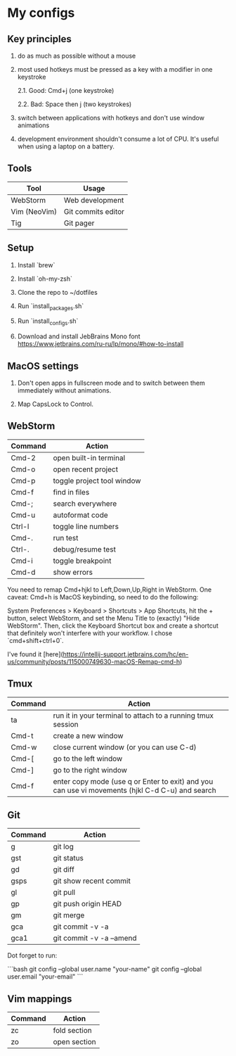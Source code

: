 * My configs

** Key principles

1. do as much as possible without a mouse

2. most used hotkeys must be pressed as a key with a modifier in one keystroke

  2.1. Good: Cmd+j (one keystroke)

  2.2. Bad: Space then j (two keystrokes)

3. switch between applications with hotkeys and don't use window animations

4. development environment shouldn't consume a lot of CPU. It's useful when using a laptop on a battery.


** Tools

|--------------+---------------------------|
| Tool         | Usage                     |
|--------------+---------------------------|
| WebStorm     | Web development           |
| Vim (NeoVim) | Git commits editor        |
| Tig          | Git pager                 |
|--------------+---------------------------|


** Setup

1. Install `brew`

2. Install `oh-my-zsh`

3. Clone the repo to ~/dotfiles

4. Run `install_packages.sh`

5. Run `install_configs.sh`

6. Download and install JebBrains Mono font https://www.jetbrains.com/ru-ru/lp/mono/#how-to-install


** MacOS settings

1. Don't open apps in fullscreen mode and to switch between them immediately without animations.

2. Map CapsLock to Control.


** WebStorm

|------------------+-----------------------------------|
| Command          | Action                            |
|------------------+-----------------------------------|
| Cmd-2            | open built-in terminal            |
| Cmd-o            | open recent project               |
| Cmd-p            | toggle project tool window        |
| Cmd-f            | find in files                     |
| Cmd-;            | search everywhere                 |
| Cmd-u            | autoformat code                   |
| Ctrl-l           | toggle line numbers               |
| Cmd-.            | run test                          |
| Ctrl-.           | debug/resume test                 |
| Cmd-i            | toggle breakpoint                 |
| Cmd-d            | show errors                       |
|------------------+-----------------------------------|

You need to remap Cmd+hjkl to Left,Down,Up,Right in WebStorm.
One caveat: Cmd+h is MacOS keybinding, so need to do the following:

System Preferences > Keyboard > Shortcuts > App Shortcuts, hit the + button, select WebStorm, and set the Menu Title to (exactly) "Hide WebStorm".
Then, click the Keyboard Shortcut box and create a shortcut that definitely won't interfere with your workflow. I chose `cmd+shift+ctrl+0`.

I've found it [here](https://intellij-support.jetbrains.com/hc/en-us/community/posts/115000749630-macOS-Remap-cmd-h)


** Tmux

|---------+-------------------------------------------------------------------------------------------------|
| Command | Action                                                                                          |
|---------+-------------------------------------------------------------------------------------------------|
| ta      | run it in your terminal to attach to a running tmux session                                     |
| Cmd-t   | create a new window                                                                             |
| Cmd-w   | close current window (or you can use C-d)                                                       |
| Cmd-[   | go to the left window                                                                           |
| Cmd-]   | go to the right window                                                                          |
| Cmd-f   | enter copy mode (use q or Enter to exit) and you can use vi movements (hjkl C-d C-u) and search |
|---------+-------------------------------------------------------------------------------------------------|


** Git

|---------+--------------------------|
| Command | Action                   |
|---------+--------------------------|
| g       | git log                  |
| gst     | git status               |
| gd      | git diff                 |
| gsps    | git show recent commit   |
| gl      | git pull                 |
| gp      | git push origin HEAD     |
| gm      | git merge                |
| gca     | git commit -v -a         |
| gca1    | git commit -v -a --amend |
|---------+--------------------------|

Dot forget to run:

```bash
git config --global user.name "your-name"
git config --global user.email "your-email"
```


** Vim mappings

|---------+--------------|
| Command | Action       |
|---------+--------------|
| zc      | fold section |
| zo      | open section |
|---------+--------------|
